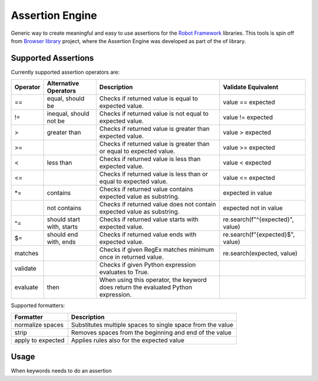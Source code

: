 Assertion Engine
================

Generic way to create meaningful and easy to use assertions for the `Robot Framework`_
libraries. This tools is spin off from `Browser library`_ project, where the Assertion
Engine was developed as part of the of library.

.. image:: https://github.com/MarketSquare/AssertionEngine/actions/workflows/on-push.yml/badge.svg
   :target: https://github.com/MarketSquare/AssertionEngine
.. image:: https://img.shields.io/badge/License-Apache%202.0-blue.svg
   :target: https://opensource.org/licenses/Apache-2.0
.. image:: https://github.com/MarketSquare/AssertionEngine/actions/workflows/on-push.yml/badge.svg
   :target: https://github.com/MarketSquare/AssertionEngine/actions/workflows/on-push.yml

Supported Assertions
--------------------

Currently supported assertion operators are:

+----------+---------------------------+------------------------------------------------------------------------------------+----------------------------------+
| Operator | Alternative Operators     | Description                                                                        | Validate Equivalent              |
+==========+===========================+====================================================================================+==================================+
| ==       | equal, should be          | Checks if returned value is equal to expected value.                               | value == expected                |
+----------+---------------------------+------------------------------------------------------------------------------------+----------------------------------+
| !=       | inequal, should not be    | Checks if returned value is not equal to expected value.                           | value != expected                |
+----------+---------------------------+------------------------------------------------------------------------------------+----------------------------------+
| >        | greater than              | Checks if returned value is greater than expected value.                           | value > expected                 |
+----------+---------------------------+------------------------------------------------------------------------------------+----------------------------------+
| >=       |                           | Checks if returned value is greater than or equal to expected value.               | value >= expected                |
+----------+---------------------------+------------------------------------------------------------------------------------+----------------------------------+
| <        | less than                 | Checks if returned value is less than expected value.                              | value < expected                 |
+----------+---------------------------+------------------------------------------------------------------------------------+----------------------------------+
| <=       |                           | Checks if returned value is less than or equal to expected value.                  | value <= expected                |
+----------+---------------------------+------------------------------------------------------------------------------------+----------------------------------+
| \*=      | contains                  | Checks if returned value contains expected value as substring.                     | expected in value                |
+----------+---------------------------+------------------------------------------------------------------------------------+----------------------------------+
|          | not contains              | Checks if returned value does not contain expected value as substring.             | expected not in value            |
+----------+---------------------------+------------------------------------------------------------------------------------+----------------------------------+
| ^=       | should start with, starts | Checks if returned value starts with expected value.                               | re.search(f"^{expected}", value) |
+----------+---------------------------+------------------------------------------------------------------------------------+----------------------------------+
| $=       | should end with, ends     | Checks if returned value ends with expected value.                                 | re.search(f"{expected}$", value) |
+----------+---------------------------+------------------------------------------------------------------------------------+----------------------------------+
| matches  |                           | Checks if given RegEx matches minimum once in returned value.                      | re.search(expected, value)       |
+----------+---------------------------+------------------------------------------------------------------------------------+----------------------------------+
| validate |                           | Checks if given Python expression evaluates to True.                               |                                  |
+----------+---------------------------+------------------------------------------------------------------------------------+----------------------------------+
| evaluate |  then                     | When using this operator, the keyword does return the evaluated Python expression. |                                  |
+----------+---------------------------+------------------------------------------------------------------------------------+----------------------------------+

Supported formatters:

+-------------------+------------------------------------------------------------+
| Formatter         | Description                                                |
+===================+============================================================+
| normalize spaces  | Substitutes multiple spaces to single space from the value |
+-------------------+------------------------------------------------------------+
| strip             | Removes spaces from the beginning and end of the value     |
+-------------------+------------------------------------------------------------+
| apply to expected | Applies rules also for the expected value                  |
+-------------------+------------------------------------------------------------+

Usage
-----
When keywords needs to do an assertion


.. _Robot Framework: http://robotframework.org
.. _Browser library: https://robotframework-browser.org/
